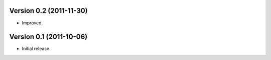 Version 0.2 (2011-11-30)
========================

* Improved.

Version 0.1 (2011-10-06)
========================

* Initial release.
